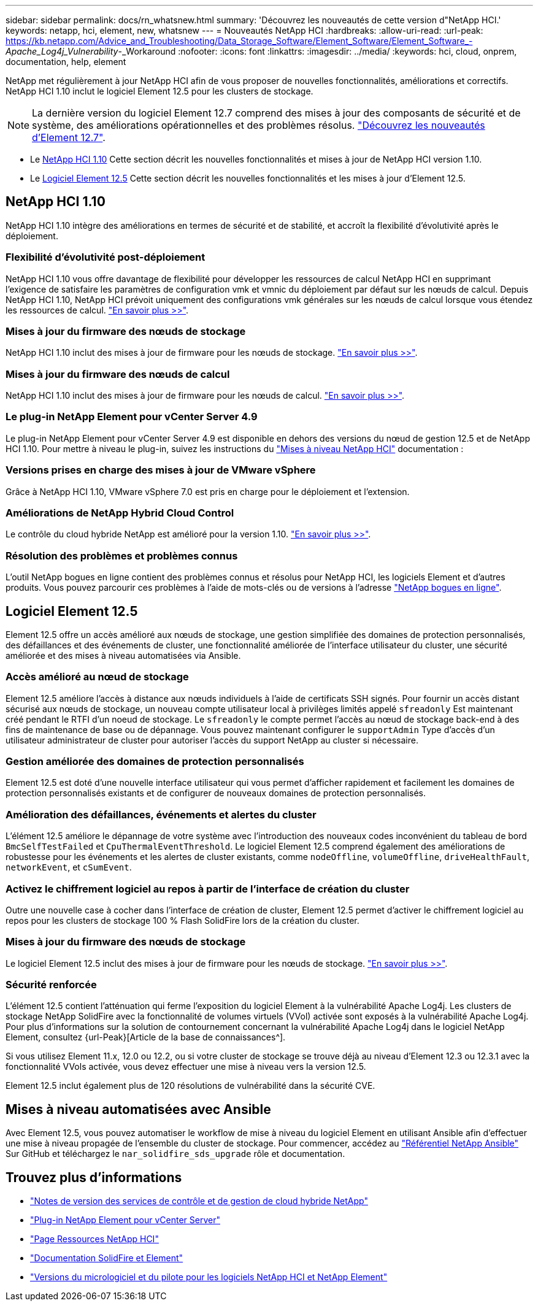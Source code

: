 ---
sidebar: sidebar 
permalink: docs/rn_whatsnew.html 
summary: 'Découvrez les nouveautés de cette version d"NetApp HCI.' 
keywords: netapp, hci, element, new, whatsnew 
---
= Nouveautés NetApp HCI
:hardbreaks:
:allow-uri-read: 
:url-peak: https://kb.netapp.com/Advice_and_Troubleshooting/Data_Storage_Software/Element_Software/Element_Software_-_Apache_Log4j_Vulnerability_-_Workaround
:nofooter: 
:icons: font
:linkattrs: 
:imagesdir: ../media/
:keywords: hci, cloud, onprem, documentation, help, element


[role="lead"]
NetApp met régulièrement à jour NetApp HCI afin de vous proposer de nouvelles fonctionnalités, améliorations et correctifs. NetApp HCI 1.10 inclut le logiciel Element 12.5 pour les clusters de stockage.


NOTE: La dernière version du logiciel Element 12.7 comprend des mises à jour des composants de sécurité et de système, des améliorations opérationnelles et des problèmes résolus. https://docs.netapp.com/us-en/element-software/concepts/concept_rn_whats_new_element.html["Découvrez les nouveautés d'Element 12.7"^].

* Le <<NetApp HCI 1.10>> Cette section décrit les nouvelles fonctionnalités et mises à jour de NetApp HCI version 1.10.
* Le <<Logiciel Element 12.5>> Cette section décrit les nouvelles fonctionnalités et les mises à jour d'Element 12.5.




== NetApp HCI 1.10

NetApp HCI 1.10 intègre des améliorations en termes de sécurité et de stabilité, et accroît la flexibilité d'évolutivité après le déploiement.



=== Flexibilité d'évolutivité post-déploiement

NetApp HCI 1.10 vous offre davantage de flexibilité pour développer les ressources de calcul NetApp HCI en supprimant l'exigence de satisfaire les paramètres de configuration vmk et vmnic du déploiement par défaut sur les nœuds de calcul. Depuis NetApp HCI 1.10, NetApp HCI prévoit uniquement des configurations vmk générales sur les nœuds de calcul lorsque vous étendez les ressources de calcul. link:task_nde_supported_net_changes.html["En savoir plus >>"].



=== Mises à jour du firmware des nœuds de stockage

NetApp HCI 1.10 inclut des mises à jour de firmware pour les nœuds de stockage. link:rn_relatedrn.html#storage-firmware["En savoir plus >>"].



=== Mises à jour du firmware des nœuds de calcul

NetApp HCI 1.10 inclut des mises à jour de firmware pour les nœuds de calcul. link:rn_relatedrn.html#compute-firmware["En savoir plus >>"].



=== Le plug-in NetApp Element pour vCenter Server 4.9

Le plug-in NetApp Element pour vCenter Server 4.9 est disponible en dehors des versions du nœud de gestion 12.5 et de NetApp HCI 1.10. Pour mettre à niveau le plug-in, suivez les instructions du link:concept_hci_upgrade_overview.html["Mises à niveau NetApp HCI"] documentation :



=== Versions prises en charge des mises à jour de VMware vSphere

Grâce à NetApp HCI 1.10, VMware vSphere 7.0 est pris en charge pour le déploiement et l'extension.



=== Améliorations de NetApp Hybrid Cloud Control

Le contrôle du cloud hybride NetApp est amélioré pour la version 1.10. link:https://kb.netapp.com/Advice_and_Troubleshooting/Data_Storage_Software/Management_services_for_Element_Software_and_NetApp_HCI/Management_Services_Release_Notes["En savoir plus >>"^].



=== Résolution des problèmes et problèmes connus

L'outil NetApp bogues en ligne contient des problèmes connus et résolus pour NetApp HCI, les logiciels Element et d'autres produits. Vous pouvez parcourir ces problèmes à l'aide de mots-clés ou de versions à l'adresse https://mysupport.netapp.com/site/products/all/details/netapp-hci/bugsonline-tab["NetApp bogues en ligne"^].



== Logiciel Element 12.5

Element 12.5 offre un accès amélioré aux nœuds de stockage, une gestion simplifiée des domaines de protection personnalisés, des défaillances et des événements de cluster, une fonctionnalité améliorée de l'interface utilisateur du cluster, une sécurité améliorée et des mises à niveau automatisées via Ansible.



=== Accès amélioré au nœud de stockage

Element 12.5 améliore l'accès à distance aux nœuds individuels à l'aide de certificats SSH signés. Pour fournir un accès distant sécurisé aux nœuds de stockage, un nouveau compte utilisateur local à privilèges limités appelé `sfreadonly` Est maintenant créé pendant le RTFI d'un noeud de stockage. Le `sfreadonly` le compte permet l'accès au nœud de stockage back-end à des fins de maintenance de base ou de dépannage. Vous pouvez maintenant configurer le `supportAdmin` Type d'accès d'un utilisateur administrateur de cluster pour autoriser l'accès du support NetApp au cluster si nécessaire.



=== Gestion améliorée des domaines de protection personnalisés

Element 12.5 est doté d'une nouvelle interface utilisateur qui vous permet d'afficher rapidement et facilement les domaines de protection personnalisés existants et de configurer de nouveaux domaines de protection personnalisés.



=== Amélioration des défaillances, événements et alertes du cluster

L'élément 12.5 améliore le dépannage de votre système avec l'introduction des nouveaux codes inconvénient du tableau de bord `BmcSelfTestFailed` et `CpuThermalEventThreshold`. Le logiciel Element 12.5 comprend également des améliorations de robustesse pour les événements et les alertes de cluster existants, comme `nodeOffline`, `volumeOffline`, `driveHealthFault`, `networkEvent`, et `cSumEvent`.



=== Activez le chiffrement logiciel au repos à partir de l'interface de création du cluster

Outre une nouvelle case à cocher dans l'interface de création de cluster, Element 12.5 permet d'activer le chiffrement logiciel au repos pour les clusters de stockage 100 % Flash SolidFire lors de la création du cluster.



=== Mises à jour du firmware des nœuds de stockage

Le logiciel Element 12.5 inclut des mises à jour de firmware pour les nœuds de stockage. link:https://docs.netapp.com/us-en/element-software/concepts/concept_rn_relatedrn_element.html#storage-firmware["En savoir plus >>"^].



=== Sécurité renforcée

L'élément 12.5 contient l'atténuation qui ferme l'exposition du logiciel Element à la vulnérabilité Apache Log4j. Les clusters de stockage NetApp SolidFire avec la fonctionnalité de volumes virtuels (VVol) activée sont exposés à la vulnérabilité Apache Log4j. Pour plus d'informations sur la solution de contournement concernant la vulnérabilité Apache Log4j dans le logiciel NetApp Element, consultez {url-Peak}[Article de la base de connaissances^].

Si vous utilisez Element 11.x, 12.0 ou 12.2, ou si votre cluster de stockage se trouve déjà au niveau d'Element 12.3 ou 12.3.1 avec la fonctionnalité VVols activée, vous devez effectuer une mise à niveau vers la version 12.5.

Element 12.5 inclut également plus de 120 résolutions de vulnérabilité dans la sécurité CVE.



== Mises à niveau automatisées avec Ansible

Avec Element 12.5, vous pouvez automatiser le workflow de mise à niveau du logiciel Element en utilisant Ansible afin d'effectuer une mise à niveau propagée de l'ensemble du cluster de stockage. Pour commencer, accédez au https://github.com/NetApp-Automation["Référentiel NetApp Ansible"^] Sur GitHub et téléchargez le `nar_solidfire_sds_upgrade` rôle et documentation.

[discrete]
== Trouvez plus d'informations

* https://kb.netapp.com/Advice_and_Troubleshooting/Data_Storage_Software/Management_services_for_Element_Software_and_NetApp_HCI/Management_Services_Release_Notes["Notes de version des services de contrôle et de gestion de cloud hybride NetApp"^]
* https://docs.netapp.com/us-en/vcp/index.html["Plug-in NetApp Element pour vCenter Server"^]
* https://www.netapp.com/us/documentation/hci.aspx["Page Ressources NetApp HCI"^]
* https://docs.netapp.com/us-en/element-software/index.html["Documentation SolidFire et Element"^]
* https://kb.netapp.com/Advice_and_Troubleshooting/Hybrid_Cloud_Infrastructure/NetApp_HCI/Firmware_and_driver_versions_in_NetApp_HCI_and_NetApp_Element_software["Versions du micrologiciel et du pilote pour les logiciels NetApp HCI et NetApp Element"^]

